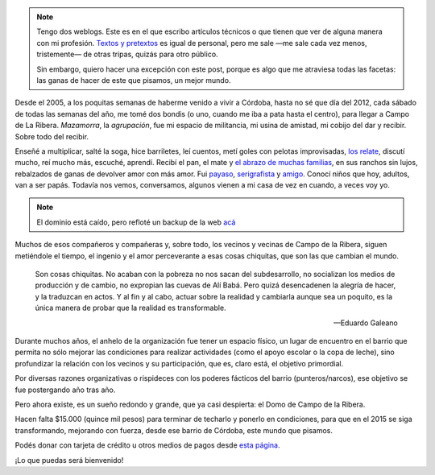 .. title: Las cosas chiquitas que cambian el mundo
.. slug: las-cosas-chiquitas
.. date: 2014/12/04 19:23:44
.. tags: donar, solidaridad
.. description:


.. note::

    Tengo dos weblogs. Este es en el que escribo artículos técnicos o que tienen que ver de alguna manera con mi profesión. `Textos y pretextos`_ es igual de personal, pero me sale —me sale cada vez menos, tristemente— de otras tripas, quizás para otro público.

    Sin embargo, quiero hacer una excepción con este post, porque es algo que me atraviesa todas las facetas: las ganas de hacer de este que pisamos, un mejor mundo.

.. _Textos y pretextos: http://www.textosypretextos.com.ar

Desde el 2005, a los poquitas semanas de haberme venido a vivir a Córdoba, hasta no sé que día del 2012, cada sábado de todas las semanas del año, me tomé dos bondis (o uno, cuando me iba a pata hasta el centro), para llegar a Campo de La Ribera. *Mazamorra*, la *agrupación*, fue mi espacio de militancia, mi usina de amistad, mi cobijo del dar y recibir. Sobre todo del recibir.


.. raw:: html

    <iframe width="560" height="315" src="//www.youtube.com/embed/elcqGWJKt3c" frameborder="0" allowfullscreen></iframe>

Enseñé a multiplicar, salté la soga, hice barriletes, leí cuentos, metí goles con pelotas improvisadas, `los relate <http://www.textosypretextos.com.ar/El-abrazo-caracol>`_, discutí mucho, reí mucho más, escuché, aprendí. Recibí el pan, el mate y `el abrazo de muchas familias <http://www.textosypretextos.com.ar/Felices-Quince>`_, en sus ranchos sin lujos, rebalzados de ganas de devolver amor con más amor. Fui `payaso <http://www.textosypretextos.com.ar/Yo-payaso>`_, `serigrafista <http://lab.nqnwebs.com/mazamorra/spip.php?rubrique30>`_ y `amigo <http://www.textosypretextos.com.ar/Gordo>`_. Conocí niños que hoy, adultos, van a ser papás. Todavía nos vemos, conversamos, algunos vienen a mi casa de vez en cuando, a veces voy yo.

.. TEASER_END

.. note::

    El dominio está caído, pero refloté un backup de la web `acá <http://lab.nqnwebs.com/mazamorra/?lang=es>`_

Muchos de esos compañeros y compañeras y, sobre todo, los vecinos y vecinas de Campo de la Ribera, siguen metiéndole el tiempo, el ingenio y el amor perceverante a esas cosas chiquitas, que son las que cambian el mundo.

.. epigraph::

   Son cosas chiquitas. No acaban con la pobreza no nos sacan del subdesarrollo, no socializan los medios de producción y de cambio, no expropian las cuevas de Alí Babá. Pero quizá desencadenen la alegría de hacer, y la traduzcan en actos. Y al fin y al cabo, actuar sobre la realidad y cambiarla aunque sea un poquito, es la única manera de probar que la realidad es transformable.

   -- Eduardo Galeano

Durante muchos años, el anhelo de la organización fue tener un espacio físico, un lugar de encuentro en el barrio que permita no sólo mejorar las condiciones para realizar actividades (como el apoyo escolar o la copa de leche), sino profundizar la relación con los vecinos y su participación, que es, claro está, el objetivo primordial.

Por diversas razones organizativas o rispideces con los poderes fácticos del barrio (punteros/narcos), ese objetivo se fue postergando año tras año.

Pero ahora existe, es un sueño redondo y grande, que ya casi despierta: el Domo de Campo de la Ribera.

Hacen falta $15.000 (quince mil pesos) para terminar de techarlo y ponerlo en condiciones, para que en el 2015 se siga transformando, mejorando con fuerza, desde ese barrio de Córdoba, este mundo que pisamos.

.. raw:: html

    <iframe frameborder="0" height="388px" src="http://www.noblezaobliga.com/projects/289-un-lugar-para-nuestras-ganas-de-cambiar/video_embed" width="364px" style="-moz-border-radius: 8px;-webkit-border-radius: 8px;-o-border-radius: 8px;-ms-border-radius: 8px;-khtml-border-radius: 8px;border-radius: 8px;-moz-box-shadow: rgba(0, 0, 0, 0.5) 5px 5px 10px 0;-webkit-box-shadow: rgba(0, 0, 0, 0.5) 5px 5px 10px 0;-o-box-shadow: rgba(0, 0, 0, 0.5) 5px 5px 10px 0;box-shadow: rgba(0, 0, 0, 0.5) 5px 5px 10px 0;"></iframe>


Podés donar con tarjeta de crédito u otros medios de pagos desde `esta página <http://www.noblezaobliga.com/projects/289-un-lugar-para-nuestras-ganas-de-cambiar>`_.

¡Lo que puedas será bienvenido!